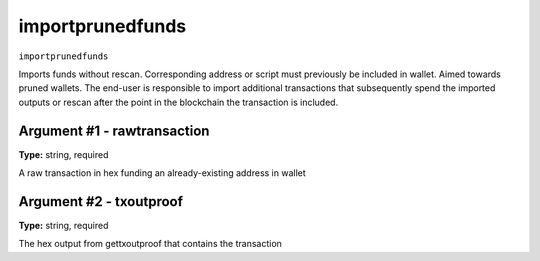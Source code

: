 .. Copyright (c) 2018 The Unit-e developers
   Distributed under the MIT software license, see the accompanying
   file LICENSE or https://opensource.org/licenses/MIT.

importprunedfunds
-----------------

``importprunedfunds``

Imports funds without rescan. Corresponding address or script must previously be included in wallet. Aimed towards pruned wallets. The end-user is responsible to import additional transactions that subsequently spend the imported outputs or rescan after the point in the blockchain the transaction is included.

Argument #1 - rawtransaction
~~~~~~~~~~~~~~~~~~~~~~~~~~~~

**Type:** string, required

A raw transaction in hex funding an already-existing address in wallet

Argument #2 - txoutproof
~~~~~~~~~~~~~~~~~~~~~~~~

**Type:** string, required

The hex output from gettxoutproof that contains the transaction

